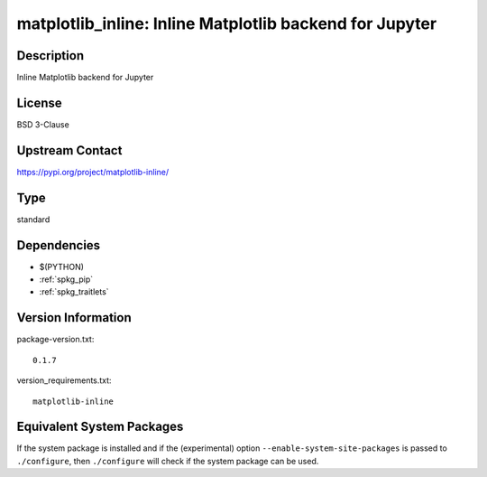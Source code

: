 .. _spkg_matplotlib_inline:

matplotlib_inline: Inline Matplotlib backend for Jupyter
======================================================================

Description
-----------

Inline Matplotlib backend for Jupyter

License
-------

BSD 3-Clause

Upstream Contact
----------------

https://pypi.org/project/matplotlib-inline/


Type
----

standard


Dependencies
------------

- $(PYTHON)
- :ref:`spkg_pip`
- :ref:`spkg_traitlets`

Version Information
-------------------

package-version.txt::

    0.1.7

version_requirements.txt::

    matplotlib-inline


Equivalent System Packages
--------------------------

.. tab:: conda-forge

   .. CODE-BLOCK:: bash

       $ conda install matplotlib-inline 


.. tab:: Fedora/Redhat/CentOS

   .. CODE-BLOCK:: bash

       $ sudo dnf install python3-matplotlib-inline 


.. tab:: Gentoo Linux

   .. CODE-BLOCK:: bash

       $ sudo emerge dev-python/matplotlib-inline 


.. tab:: Void Linux

   .. CODE-BLOCK:: bash

       $ sudo xbps-install python3-matplotlib-inline 



If the system package is installed and if the (experimental) option
``--enable-system-site-packages`` is passed to ``./configure``, then ``./configure``
will check if the system package can be used.

